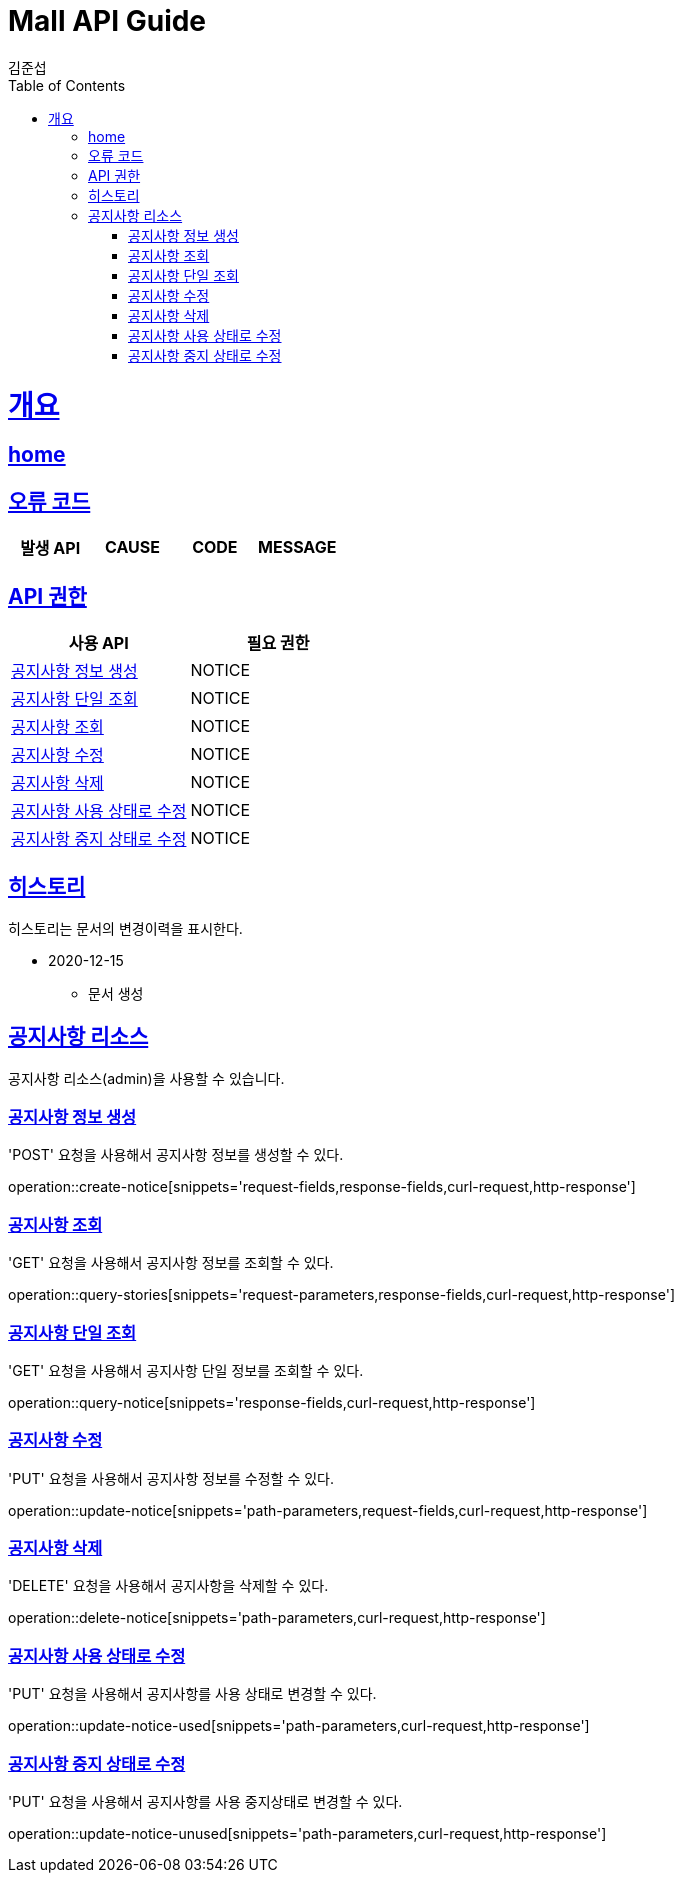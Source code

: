 = Mall API Guide
김준섭;
:doctype: book
:icons: font
:source-highlighter: highlightjs
:toc: left
:toclevels: 2
:sectlinks:
:operation-curl-request-title: Example request
:operation-http-response-title: Example response
:docinfo: shared-head

[[overview]]
= 개요

== link:/docs/index.html[home]

[[overview-error-verbs]]
== 오류 코드

|===
| 발생 API | CAUSE | CODE | MESSAGE


|
|===

[[overview-api-grant]]
== API 권한

|===
| 사용 API | 필요 권한

| <<resources-notice-create>>
| NOTICE

| <<resources-notice-query>>
| NOTICE

| <<resources-notices-query>>
| NOTICE

| <<resources-notice-update>>
| NOTICE

| <<resources-notice-delete>>
| NOTICE

| <<resources-notice-update-used>>
| NOTICE

| <<resources-notice-update-unused>>
| NOTICE

|
|===

[[hinotice]]
== 히스토리

히스토리는 문서의 변경이력을 표시한다.

- 2020-12-15

* 문서 생성

[[resources-notice]]
== 공지사항 리소스

공지사항 리소스(admin)을 사용할 수 있습니다.

[[resources-notice-create]]
=== 공지사항 정보 생성

'POST' 요청을 사용해서 공지사항 정보를 생성할 수 있다.

operation::create-notice[snippets='request-fields,response-fields,curl-request,http-response']

[[resources-notices-query]]
=== 공지사항 조회

'GET' 요청을 사용해서 공지사항 정보를 조회할 수 있다.

operation::query-stories[snippets='request-parameters,response-fields,curl-request,http-response']

[[resources-notice-query]]
=== 공지사항 단일 조회

'GET' 요청을 사용해서 공지사항 단일 정보를 조회할 수 있다.

operation::query-notice[snippets='response-fields,curl-request,http-response']

[[resources-notice-update]]
=== 공지사항 수정

'PUT' 요청을 사용해서 공지사항 정보를 수정할 수 있다.

operation::update-notice[snippets='path-parameters,request-fields,curl-request,http-response']

[[resources-notice-delete]]
=== 공지사항 삭제

'DELETE' 요청을 사용해서 공지사항을 삭제할 수 있다.

operation::delete-notice[snippets='path-parameters,curl-request,http-response']

[[resources-notice-update-used]]
=== 공지사항 사용 상태로 수정

'PUT' 요청을 사용해서 공지사항를 사용 상태로 변경할 수 있다.

operation::update-notice-used[snippets='path-parameters,curl-request,http-response']

[[resources-notice-update-unused]]
=== 공지사항 중지 상태로 수정

'PUT' 요청을 사용해서 공지사항를 사용 중지상태로 변경할 수 있다.

operation::update-notice-unused[snippets='path-parameters,curl-request,http-response']
